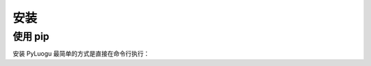 ====
安装
====

使用 pip
========

安装 PyLuogu 最简单的方式是直接在命令行执行：

.. tab:: Unix/macOS

   .. code:: shell

      python3 -m pip install luogu

.. tab:: Windows

   .. code-block:: shell

      py -m pip luogu
